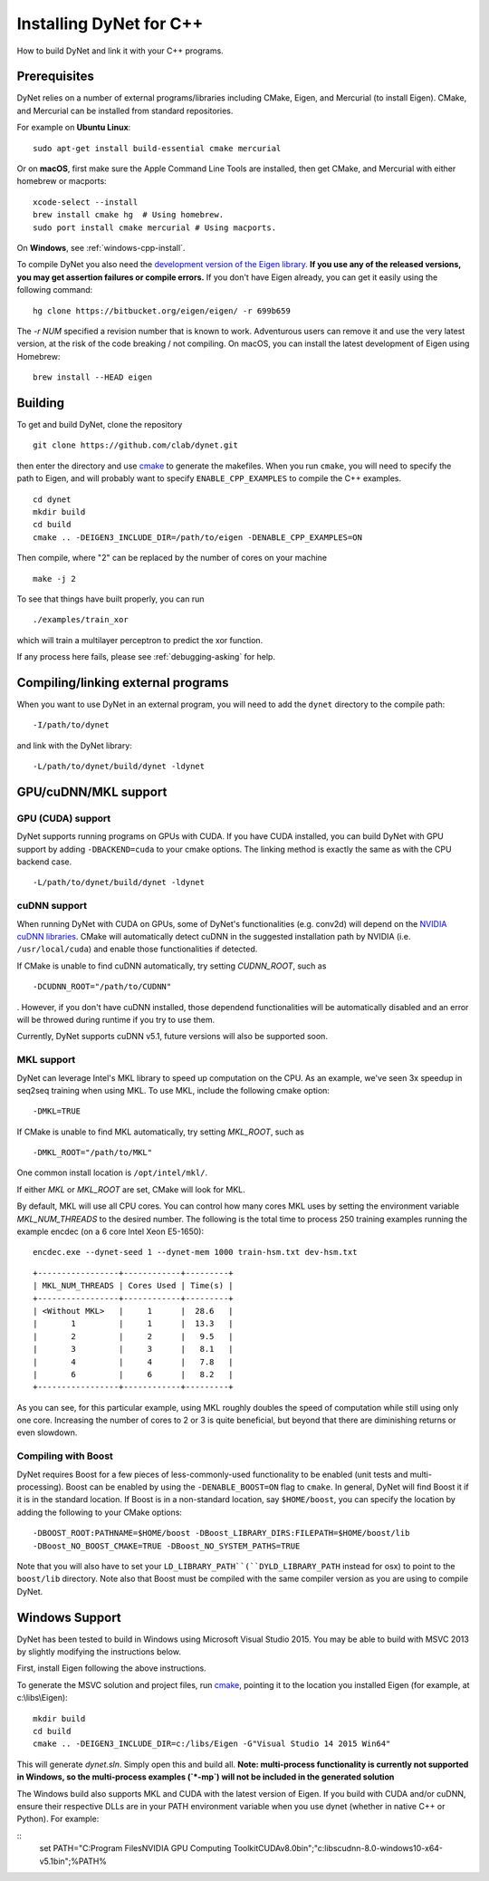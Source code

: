 Installing DyNet for C++
========================

How to build DyNet and link it with your C++ programs.

Prerequisites
-------------

DyNet relies on a number of external programs/libraries including CMake,
Eigen, and Mercurial (to install Eigen). CMake, and Mercurial can
be installed from standard repositories. 

For example on **Ubuntu Linux**:

::

    sudo apt-get install build-essential cmake mercurial

Or on **macOS**, first make sure the Apple Command Line Tools are installed, then
get CMake, and Mercurial with either homebrew or macports:

::

    xcode-select --install
    brew install cmake hg  # Using homebrew.
    sudo port install cmake mercurial # Using macports.

On **Windows**, see :ref:`windows-cpp-install`.

To compile DyNet you also need the `development version of the Eigen
library <https://bitbucket.org/eigen/eigen>`__. **If you use any of the
released versions, you may get assertion failures or compile errors.**
If you don't have Eigen already, you can get it easily using the
following command:

::

    hg clone https://bitbucket.org/eigen/eigen/ -r 699b659
    
The `-r NUM` specified a revision number that is known to work.  Adventurous
users can remove it and use the very latest version, at the risk of the code
breaking / not compiling. On macOS, you can install the latest development
of Eigen using Homebrew:

::

    brew install --HEAD eigen

Building
--------

To get and build DyNet, clone the repository

::

    git clone https://github.com/clab/dynet.git

then enter the directory and use `cmake <http://www.cmake.org/>`__
to generate the makefiles. When you run ``cmake``, you will need to specify
the path to Eigen, and will probably want to specify ``ENABLE_CPP_EXAMPLES``
to compile the C++ examples.

::

    cd dynet
    mkdir build
    cd build
    cmake .. -DEIGEN3_INCLUDE_DIR=/path/to/eigen -DENABLE_CPP_EXAMPLES=ON


Then compile, where "2" can be replaced by the number of cores on your
machine

::

    make -j 2

To see that things have built properly, you can run

::

    ./examples/train_xor

which will train a multilayer perceptron to predict the xor function.

If any process here fails, please see :ref:`debugging-asking` for help.

Compiling/linking external programs
-----------------------------------

When you want to use DyNet in an external program, you will need to add
the ``dynet`` directory to the compile path:

::

    -I/path/to/dynet

and link with the DyNet library:

::

    -L/path/to/dynet/build/dynet -ldynet

GPU/cuDNN/MKL support
---------------------

GPU (CUDA) support
~~~~~~~~~~~~~~~~~~

DyNet supports running programs on GPUs with CUDA. If you have CUDA
installed, you can build DyNet with GPU support by adding
``-DBACKEND=cuda`` to your cmake options. The linking method is exactly
the same as with the CPU backend case.

::

    -L/path/to/dynet/build/dynet -ldynet


cuDNN support
~~~~~~~~~~~~~

When running DyNet with CUDA on GPUs, some of DyNet's functionalities
(e.g. conv2d) will depend on the `NVIDIA cuDNN libraries <https://developer.nvidia.com/cudnn>`__.
CMake will automatically detect cuDNN in the suggested installation path 
by NVIDIA (i.e. ``/usr/local/cuda``) and enable those functionalities 
if detected.

If CMake is unable to find cuDNN automatically, try setting `CUDNN_ROOT`, such as

::

    -DCUDNN_ROOT="/path/to/CUDNN"

. However, if you don't have cuDNN installed, those dependend functionalities 
will be automatically disabled and an error will be throwed during runtime if you try
to use them.

Currently, DyNet supports cuDNN v5.1, future versions will also be supported soon.


MKL support
~~~~~~~~~~~

DyNet can leverage Intel's MKL library to speed up computation on the CPU.
As an example, we've seen 3x speedup in seq2seq training when using MKL. To use MKL, include the following cmake option:

::

    -DMKL=TRUE

If CMake is unable to find MKL automatically, try setting `MKL_ROOT`, such as

::

    -DMKL_ROOT="/path/to/MKL"

One common install location is ``/opt/intel/mkl/``.

If either `MKL` or `MKL_ROOT` are set, CMake will look for MKL.

By default, MKL will use all CPU cores. You can control how many cores MKL uses by setting the environment
variable `MKL_NUM_THREADS` to the desired number. The following is the total time to process 250 training 
examples running the example encdec (on a 6 core Intel Xeon E5-1650):

::

    encdec.exe --dynet-seed 1 --dynet-mem 1000 train-hsm.txt dev-hsm.txt
 
::

    +-----------------+------------+---------+
    | MKL_NUM_THREADS | Cores Used | Time(s) |
    +-----------------+------------+---------+
    | <Without MKL>   |     1      |  28.6   |
    |       1         |     1      |  13.3   |
    |       2         |     2      |   9.5   |
    |       3         |     3      |   8.1   |
    |       4         |     4      |   7.8   |
    |       6         |     6      |   8.2   |
    +-----------------+------------+---------+

As you can see, for this particular example, using MKL roughly doubles the speed of computation while 
still using only one core. Increasing the number of cores to 2 or 3 is quite beneficial, but beyond that
there are diminishing returns or even slowdown.

Compiling with Boost
~~~~~~~~~~~~~~~~~~~~

DyNet requires Boost for a few pieces of less-commonly-used functionality
to be enabled (unit tests and multi-processing). Boost can be enabled by using the
``-DENABLE_BOOST=ON`` flag to ``cmake``. In general, DyNet will find
Boost it if it is in the standard
location. If Boost is in a non-standard location, say ``$HOME/boost``,
you can specify the location by adding the following to your CMake
options:

::

    -DBOOST_ROOT:PATHNAME=$HOME/boost -DBoost_LIBRARY_DIRS:FILEPATH=$HOME/boost/lib
    -DBoost_NO_BOOST_CMAKE=TRUE -DBoost_NO_SYSTEM_PATHS=TRUE

Note that you will also have to set your ``LD_LIBRARY_PATH``(``DYLD_LIBRARY_PATH`` instead for osx) to point to
the ``boost/lib`` directory.
Note also that Boost must be compiled with the same compiler version as
you are using to compile DyNet.

.. _windows-cpp-install:

Windows Support
---------------

DyNet has been tested to build in Windows using Microsoft Visual Studio
2015. You may be able to build with MSVC 2013 by slightly modifying the
instructions below.

First, install Eigen following the above instructions.

To generate the MSVC solution and project files, run
`cmake <http://www.cmake.org>`__, pointing it to the location you
installed Eigen (for example, at c:\\libs\\Eigen):

::

    mkdir build
    cd build
    cmake .. -DEIGEN3_INCLUDE_DIR=c:/libs/Eigen -G"Visual Studio 14 2015 Win64"

This will generate `dynet.sln`. Simply open this and build all. **Note: multi-process functionality is
currently not supported in Windows, so the multi-process examples (`*-mp`) will not be included
in the generated solution**

The Windows build also supports MKL and CUDA with the latest version of Eigen. If you build with 
CUDA and/or cuDNN, ensure their respective DLLs are in your PATH environment variable when you use
dynet (whether in native C++ or Python). For example:

::
    set PATH="C:\Program Files\NVIDIA GPU Computing Toolkit\CUDA\v8.0\bin";"c:\libs\cudnn-8.0-windows10-x64-v5.1\bin";%PATH%


 

